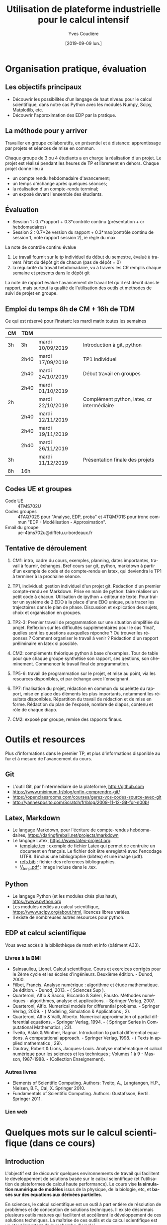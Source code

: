 #+TITLE: Utilisation de plateforme industrielle pour le calcul intensif
#+AUTHOR: Yves Coudière
#+DATE: [2019-09-09 lun.]
#+EMAIL: yves.coudiere at u-bordeaux.fr [05 24 57 40 36]
#+LANGUAGE: fr

#+OPTIONS: H:5
#+OPTIONS: toc:2

* Organisation pratique, évaluation
** Les objectifs principaux
- Découvrir les possibilités d'un langage de haut niveau pour le calcul
  scientifique, dans notre cas Python avec les modules Numpy, Scipy,
  Matplotlib, etc.
- Découvrir l'approximation des EDP par la pratique.
** La méthode pour y arriver
Travailler en groupe collaboratifs, en présentiel et à distance: apprentissage
par projets et séances de mise en commun.

Chaque groupe de 3 ou 4 étudiants a en charge la réalisation d'un projet. Le
projet est réalisé pendant les heures de TP et librement en dehors. Chaque
projet donne lieu à
- un compte rendu hebdomadaire d'avancement;
- un temps d'échange après quelques séances;
- la réalisation d'un compte-rendu terminal;
- un exposé devant l'ensemble des étudiants.
** Évaluation
- Session 1 : 0.7*rapport + 0.3*contrôle continu (présentation + cr hebdomadaires)
- Session 2 : 0.7*2e version du rapport + 0.3*max(contrôle continu de
  session 1, note rapport session 2), ie règle du max

La note de contrôle continu évalue
 1. Le travail fournit sur le tp individuel du début du semestre, évalué
    à travers l'état du dépôt git de chacun (pas de dépôt = 0)
 2. la régularité du travail hebdomadaire, vu à travers les CR remplis
    chaque semaine et présents dans le dépôt git

La note de rapport évalue l'avancement de travail tel qu'il est décrit
dans le rapport, mais surtout la qualité de l'utilisation des outils et
méthodes de suivi de projet en groupe.
** Emploi du temps 8h de CM + 16h de TDM
Ce qui est réservé pour l'instant: les mardi matin toutes les semaines
|----+------+------------------+--------------------------------------------|
| CM | TDM  |                  |                                            |
|----+------+------------------+--------------------------------------------|
| 3h | 3h   | mardi 10/09/2019 | Introduction à git, python                 |
|    | 2h40 | mardi 17/09/2019 | TP1 individuel                             |
|    | 2h40 | mardi 24/10/2019 | Début travail en groupes                   |
|    | 2h40 | mardi 01/10/2019 |                                            |
| 2h |      | mardi 22/10/2019 | Complément python, latex, cr intermédiaire |
|    | 2h40 | mardi 12/11/2019 |                                            |
|    | 2h40 | mardi 19/11/2019 |                                            |
|    | 2h40 | mardi 26/11/2019 |                                            |
| 3h |      | mardi 11/12/2019 | Présentation finale des projets            |
|----+------+------------------+--------------------------------------------|
| 8h | 16h  |                  |                                            |
|----+------+------------------+--------------------------------------------|
** Codes UE et groupes
- Code UE :: 4TMS702U
- Codes groupes :: 4TAQ702S pour "Analyse, EDP, proba" et 4TQM701S
                   pour tronc commun "EDP - Modélisation - Approximation".
- Email du groupe :: ue-4tms702u@diffetu.u-bordeaux.fr
** Tentative de déroulement
 1. CM1: intro, cadre du cours, exemples, planning, dates importantes, travail à
    fournir, échanges. Bref cours sur git, python, markdown à partir d'un
    exemple de code et de compte-rendu en latex, qui deviendra le TP1 à terminer
    à la prochaine séance.

 2. TP1, individuel: gestion individuel d'un projet git. Rédaction d'un premier
    compte-rendu en Markdown. Prise en main de python: faire réaliser un petit
    code à chacun. Utilisation de ipython + editeur de texte. Pour traiter un
    système de 2 EDO à la place d'une EDO unique, puis tracer les trajectoires
    dans le plan de phase. Discussion et explication des sujets, choix et
    organisation en groupes.

 3. TP2-3: Premier travail de programmation sur une situation simplifiée du
    projet. Reflexion sur les difficultés supplémentaires pour le cas 'final',
    quelles sont les questions auxquelles répondre ? Où trouver les réponses ?
    Comment organiser le travail à venir ? Rédaction d'un rapport préliminaire
    en latex si possible.
   
 4. CM2: compléments théorique python à base d'exemples. Tour de table pour que
    chaque groupe synthétise son rapport, ses qestions, son
    cheminement. Commencer le travail final de programmation.

 5. TP5-6: travail de programmation sur le projet, et mise au point, via les
    resources disponibles, et par échange avec l'enseignant.

 6. TP7: finalisation du projet, rédaction en commun du squelette du rapport,
    mise en place des éléments les plus importants, notamment les résultats
    disponibles. Répartition du travail de rédaction et de mise en
    forme. Rédaction du plan de l'exposé, nombre de diapos, contenu et rôle de
    chaque diapo.

 7. CM2: exposé par groupe, remise des rapports finaux.
* Outils et resources
Plus d'informations dans le premier TP, et plus d'informations disponible au fur
et à mesure de l'avancement du cours.
** Git
- L'outil Git, par l'intermédiaire de la plateforme, http://github.com
- https://www.miximum.fr/blog/enfin-comprendre-git/
- https://openclassrooms.com/courses/gerez-vos-codes-source-avec-git
- http://yannesposito.com/Scratch/fr/blog/2009-11-12-Git-for-n00b/
** Latex, Markdown
- Le langage Markdown, pour l'écriture de compte-rendus hebdomadaires, https://daringfireball.net/projects/markdown
- Le langage Latex, https://www.latex-project.org. 
   + [[file:template.tex][template.tex]] : exemple de fichier Latex qui permet de contruire un
     document en français. Le fichier doit être enregistré avec
     l'encodage UTF8. Il inclus une bibliographie (bibtex) et une image
     (pdf).
   + [[file:refs.bib][refs.bib]] : fichier des references bibliographies.
   + [[file:V_tnnp.pdf][V_tnnp.pdf]] : image incluse dans le .tex.
** Python
- Le langage Python (et les modules cités plus haut), https://www.python.org
- Les modules dédiés au calcul scientifique,
  https://www.scipy.org/about.html, licences libres variées.
- Il existe de nombreuses autres resources pour python.
** EDP et calcul scientifique
Vous avez accès à la bibliothèque de math et info (bâtiment A33).
*** Livres à la BMI
- Sainsaulieu, Lionel. Calcul scientifique. Cours et exercices corrigés
  pour le 2ème cycle et les écoles d'ingénieurs. Deuxième édition. -
  Dunod, 2000.
- Filbet, Francis. Analyse numérique : algorithme et étude
  mathématique. 2e édition. - Dunod, 2013. - ( Sciences Sup ).
- Quarteroni, Alfio & Sacco, Riccardo & Saleri, Fausto. Méthodes
  numériques - algorithmes, analyse et applications. - Springer
  Verlag, 2007.
- Quarteroni, Alfio. Numerical models for differential problems. -
  Springer Verlag, 2009. - ( Modeling, Simulation & Applications ; 2).
- Quarteroni, Alfio & Valli, Alberto. Numerical approximation of partial
  differential equations. - Springer Verlag, 1994. - ( Springer Series
  in Computational Mathematics ; 23).
- Tveito, Aslak & Winther, Ragnar. Introduction to partial differential
  equations. A computational approach. - Springer Verlag, 1998. - (
  Texts in applied mathematics ; 29).
- Dautray, Robert & Lions, Jacques-Louis. Analyse mathématique et calcul
  numérique pour les sciences et les techniques ; Volumes 1 à 9 -
  Masson, 1987-1988. - (Collection Enseignement).
*** Autres livres
- Elements of Scientific Computing. Authors: Tveito, A., Langtangen,
  H.P., Nielsen, B.F., Cai, X. Springer 2010.
- Fundamentals of Scientific Computing. Authors: Gustafsson,
  Bertil. Springer 2011.
*** Lien web
* Quelques mots sur le calcul scientifique (dans ce cours)
** Introduction
L'objectif est de découvrir quelques environnements de travail qui
facilitent le développement de solutions basée sur le calcul
scientifique (et l'utilisation de plateformes de calcul haute
performance). Le cours vise *la simulation numérique de modèles* issus
de la physique, de la biologie, etc, et *basés sur des équations aux
dérivées partielles*.

En sciences, le calcul scientifique est un outil à part entière de
résolution de problèmes et de conception de solutions techniques. Il
existe désormais plusieurs outils matures qui facilitent et accélèrent
le développement de ces solutions techniques. La maîtrise de ces outils
et du calcul scientifique est un atout important de la recherche
d'emploi.

Quelques questions importantes à propos du calcul scientifique:
- Quelles plateformes matérielles, quels outils informatiques, quelles
  méthodes mathématiques ?
- Comment assurer la reproductibilité des résultats ? Quelles sont les
  bonnes pratiques de programmation pour cela (gestion de versions --
  git, svn... --, tests, documentation...) ?
** Des problèmes spécifiques
Des problèmes d'ingénierie ou de recherche qui demande la résolution de
problèmes numériques de très grandes tailles ou qui sont très nombreux.

Exemple de la prévision de la météo, de gestion de files d'attente complexes
(réseaux chemin de fer, réseaux avions...), du traitement d'image (imagerie
médicale, animation...)

L'ordinateur fait des + et *, et répartit le travail, communique des nombres. Le
coeur des algorithmes repose sur la gestion (construction, manipulation,
opérations...) des grands tableaux de nombres. Et donc d'un point de vue
mathématique sur l'algèbre linéaire pour des grandes matrices. Grand = plusieurs
millions, voir des milliards. Exemple: un cube 100*100*100 = 1 million.

À partir de ces opérations matricielles, nous allons construire des algorithmes
qui permettent de calculer des solutions approchées d'équations aux dérivées
partielles.
** Matériel
- Ordinateurs portable :: faibles performances mais très répandus, en
     général multicoeur à mémoire partagée.
- Stations de travail fixes :: meilleures performances, multicoeur ou
     multiprocesseur à mémoire partagé.
- Serveurs de calcul :: performances importantes à très importantes,
     nombreuses architectures possibles, mais modèles hiérarchique et
     complexes difficiles à programmer. Cf cours de calcul parallèle du
     semestre de printemps.
** Outils informatiques
- bibliothèques :: qui permettent d'accéder aux fonctionnalités du
                   matériels, comme MPI et autres techniques de
                   communication ou gestion de la mémoire et de
                   l'exécution (openMP), mais aussi les bibliothèques de
                   calcul matriciel (BLAS, LAPACK, UMFPACK, HIPS,
                   MUMPS...).
- langages de programmation :: Fortran, C, C++, proches de la machine,
     utilisent directement les bibliothèques.
- langages de haut niveaux :: sans compilation, avec interface simplifié
     et intuitive avec les bibliothèques, temps de développement
     raccourci, maintien plus simple, interface intuitive avec les
     bibliothèques...
** Mathématiques
- Les problèmes sont souvent du domaine des EDP (qqsoit le champ d'application).
- Analyse fonctionnelle et EDP.
- Transformée de Fourier.
- Méthodes numériques.
- Résolution des grands systèmes linéaires, valeurs propres.
- Résolution d'équations différentielles.
- Interpolation, approximation, intégration numérique.
** Objectif principal
Mettre en oeuvre *sans se casser la tête* les méthodes ci-dessus pour résoudre
des problèmes numériquement complexe sur des ordinateurs dédiés au calcul,
éventuellement en utilisant les resources de manière optimale.

Ça demande l'utilisation d'outils informatique et numériques spécifiques.
** Liens
Liste de quelques liens.

- matlab :: http://fr.mathworks.com/, licence commerciale
- scilab :: http://www.scilab.org/fr, licence open source CeCILL, téléchargeable
     gratuitement
- octave :: https://www.gnu.org/software/octave/, licence GNU General Public
     License
- freefem++ :: http://www.freefem.org/, licence ??
- python :: https://www.python.org/, licence PSF (compatible GPL), langage de
     programation généraliste simplet et de haut niveau.
- scipy scientific computing stack ::
     https://www.scipy.org/about.html, licences libres variées
- julia :: https://julialang.org/, nouveau langage dédié au calcul
           scientifique.

* Python et les modules scientifiques
** Introduction
- Python :: langage de haut niveau, simple et élégant. Python est plus qu'un
     langage de programmation. C'est l'environnement de travail qui permet
     l'exécution du code.
- Détails techniques :: typage dynamique, gestion automatique de la mémoire,
     interpreté.
- Avantages :: programmation facile, développement rapide, modularité et autres
     bonnes pratiques, beaucoup de bibliothèques dans tous les domaines
- Inconvénients :: exécution décentralisée, lente, démarrage peut être difficile

Notons que ce document est rédigé en utilisant les version suivantes:
|------------+--------|
| python     |  3.6.5 |
| ipython    |  5.4.1 |
| numpy      | 1.10.4 |
| scipy      | 0.19.1 |
| matplotlib |  2.2.2 |
|------------+--------|

On trouve en ligne de nombreux tutoriels Python, généralistes ou spécialisés
dans certains domaines, par exemple le tutoriel officiel de python (pour la
version 3) est là: https://docs.python.org/fr/3/tutorial/index.html.
*** Interpéteur, fichiers, encodage
/Rappel:/ l'ordinateur est une machine à calculer sophistiquée. Ses éléments
clés sont une (ou plusieurs) unités de calcul, qui disposent de registres
locaux, et une hiérarchie de mémoire différemment organisée suivant les
machines. Les unités de calcul sont capables de réaliser de nombreuses
opérations élémentaires entre les valeurs enregistrées dans les registres
(notamment +,* et toutes les opérations mathématiques et logiques de base). Elle
sont connectées aux mémoires en partant des mémoires les plus proches, qui sont
les plus rapides d'accès mais aussi les plus petites (exple: mémoire cache), aux
plus lointaine qui sont aussi les plus grandes (disque dur). La mémoire vive se
trouve en général à un niveau intermédiaire.

Un programme est un ensemble d'instructions et de données qui sont stockés dans
la mémoire. Les unités de calcul exécutent les instructions en partantdes
données. Les instructions sont, a priori, celles qui sont connues des unités de
calcul, dont le langage est appelé assembleur. Mais en pratique, elle sont peu
lisibles par un être humain. Nous avons donc besoin d'un outil qui permette de
générer ces instructions à partir des programmes que nous allons écrire. Ces
programmes sont des suites d'instructions rédigées dans un langage
compréhensible, mais néanmoins codifié (dans le domaine du calcul scientifiqur,
C, C++, Fortran, python, julia...). Pour exécuter celui-ci, il existe
principalement deux méthodes.
1. Transformer ce texte en une suite d'instruction de l'unité de calcul, c'est
   ce qu'on appelle compiler un programme. Pour cela on utilise un logiciel
   appelé compilateur, qui génère du code machine (ou assembleur), puis on
   exécute celui-ci. Exemples: C, C++, Fortran.
2. Interpréter le programme instruction par instruction, en faisant le lien
   entre chaque instruction et du code machine standardisé. Les instructions
   sont interprétées puis exécutées une à une par un interpréteur de
   commande. Exemple: Python.
La technique 1. est plus complexe à mettre en oeuvre, mais donne des programmes
mieux optimisé et dont les temps d'exécutions sont en général beaucoup plus
rapides. La technique 2 est très flexible et d'utilisation simple. Elle peut
être assez rapide si l'on utilise des ensembles d'instruction compilées à
l'avance pour les tâches les plus complexes.

/Note:/ le nouveau langage Julia permet une approche intermédiaire, dite de
compilation /just in time/.
**** Interpéteur
L'interpréteur est un programme qui présente une interface dans laquelle on peut
taper et exécuter des instructions. Par exemple lorsque l'on ouvre un terminal
sous linux, celui-ci exécute un interpréteur de commande linux, en général
bash. Il présente une invitation de commande appelée prompt (souvent le signe
$). Celui-ci permet d'exécuter des commandes du système linux, comme ls, rm, cp,
cd, etc. Il permet en particulier d'exécuter les interpéteurs pythons
- python :: intepréteur par défaut, lit et exécute un code
            python. Alternativement propose un environnement d'interprétation
            rustique.
- ipython :: interpéteur beaucoup plus riche et commode à utiliser. Avec
             historique des commandes, complétion automatique, édition de code,
             extraction de documentation, interaction avec l'environnement, etc.
- jupyter notebook :: environnement de travail augmenté avec possibilité de
     prendre des notes et de montrer des résultats. Nécessite d'utiliser un
     serveur jupyter.
**** Fichier et encodage 
Le programme est enregistré dans un fichier, en général sur le disque est
enregistré en mémoire (disque dur en general) en transformant chacun des
caractères en code binaire. Le code historique est le code Ascii, mais le code
utilisé actuellement s'appelle utf-8. Il permet de coder, entre autre, tous les
caractères des langues européennes (avec leurs accents).
*** Introduction python
- variable: endroit de la mémoire utilisé pour stocker une quantité et repérée
  par un identifiant
- en python, il n'est pas nécessaire de spécifier le type de la vairable
  (entier, flottant, chaine de caractère...), cela se fait de manière
  automatique en fonction de l'instruction d'affection d'un valeur à la
  variable.
- le types de base de variable python sont: 
- on peut faire des poérations entre les variables ou sur une variable: +, -, *,
  //, %, or, and, not, etc.
- python peut faire des conversion automatiques entre types de données, en
  particulier numériques
- etc

*** Exemples python
Quelques exemples introductifs à python (très succins) sont disponibles
dans le répertoire [[file:exemples_python][exemples_python]]. Il est suggéré de les parcourir dans
l'ordre ci-dessous:
1. [[file:exemples_python/hello_world.py][hello_world.py]] : un premer script.
2. [[file:exemples_python/simple_data_types.py][simple_data_types.py]] : exemples de quelques types de variables python.
3. [[file:exemples_python/more_data_types.py][more_data_types.py]] : d'autres types de variables, plus riches.
4. [[file:exemples_python/operations.py][operations.py]] : les opérations, exemples avec conversions
   automatiques, etc.
5. [[file:exemples_python/control_flow.py][control_flow.py]] : tests et boucles.
6. [[file:exemples_python/functions_modules.py][functions_modules.py]] : comment définir des fonctions.
7. [[file:exemples_python/files_io.py][files_io.py]] : écriture et lecture de fichiers.
** Python pour le calcul scientifique
Communauté importante d'utilisateurs, écosystème étendu:
- numpy :: http://numpy.scipy.org -- gestion efficace des grands tableaux dans
     python.
- scipy :: http://www.scipy.org -- nombreux algorithmes de calculs scientifique,
     organisé en modules, comme algèbre linéaire, transformé de Fourier, etc.
- matplotlib :: http://www.matplotlib.org -- sorties graphiques.
- mpi4py :: http://pythonhosted.org/mpi4py -- bibliothèque de passage de
     messages entre process pour le calcul parallèle
- etc :: et plein d'autres

Bonnes performances grâce à l'integration des bibliothèques optimisées venant du
C ou du Fortran (blas, atlas blas, lapack, arpack, Intel MKL...).  Support assez
bon pour le calcul parralèle (threads, openmp, mpi, cuda, opencl)

- Schéma de principe :: Python <- Numpy <- {Scipy, Matplotlib, Autres boîtes à
     outils} <- Programme utilisateur

*Note:* Nous utiliserons python pour faire de la programmation
procédurale, et sans utiliser de notions de programmation orientée
objet.

*** Exemples numpy et scipy.sparse
Les exemples qui ont été présentés en cours sont dans le répertoire
[[file:exemples_python][exemples_python]], organisés comme décrit ci-dessous.
1. [[file:exemples_python/intro_numpy.ipynb][intro_numpy.ipynb]] : introduction à Numpy. Le code python est dans [[file:exemples_python/intro_numpy.py][intro_numpy.py]].
2. [[file:exemples_python/intro_matplotlib.py][intro_matplotlib.py]] : script d'introduction pour les graphiques avec
   matplotlib.
3. [[file:exemples_python/intro_sparse.ipynb][intro_sparse.ipynb]] : introduction à l'utilisation de matrices
   creuses, et résolution d'un équation de type Laplace. Le code python
   est dans [[file:exemples_python/intro_sparse.py][intro_sparse.py]].
** Disponibilité, installation
Python est disponible sous linux, windows et MacOS. Dans tous les cas, il faut
installer au minimum: python, ipython, numpy, scipy, matplotlib.
